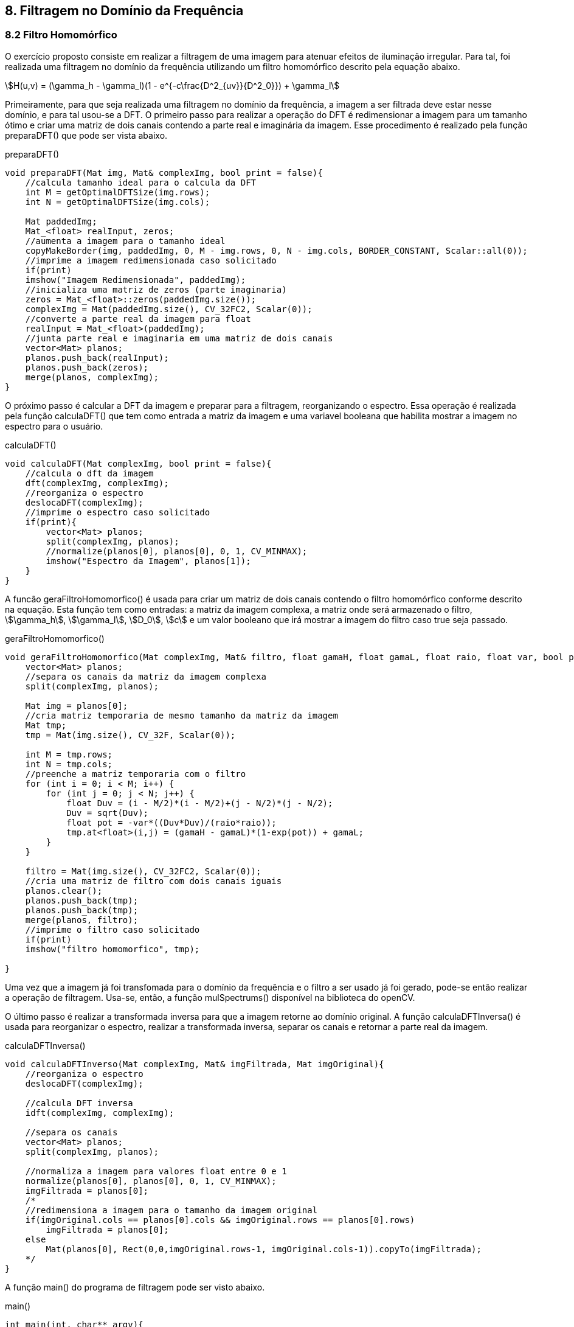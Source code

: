 == 8. Filtragem no Domínio da Frequência

=== 8.2 Filtro Homomórfico

O exercício proposto consiste em realizar a filtragem de uma imagem para atenuar efeitos de iluminação irregular. Para tal, foi realizada uma filtragem no domínio da frequência utilizando um filtro homomórfico descrito pela equação abaixo.

stem:[H(u,v) = (\gamma_h - \gamma_l)(1 - e^{-c\frac{D^2_{uv}}{D^2_0}}) + \gamma_l]

Primeiramente, para que seja realizada uma filtragem no domínio da frequência, a imagem a ser filtrada deve estar nesse domínio, e para tal usou-se a DFT. O primeiro passo para realizar a operação do DFT é redimensionar a imagem para um tamanho ótimo e criar uma matriz de dois canais contendo a parte real e imaginária da imagem. Esse procedimento é realizado pela função preparaDFT() que pode ser vista abaixo.

[[app-listing]]
[source, cpp]
.preparaDFT()
----
void preparaDFT(Mat img, Mat& complexImg, bool print = false){
    //calcula tamanho ideal para o calcula da DFT
    int M = getOptimalDFTSize(img.rows);
    int N = getOptimalDFTSize(img.cols);

    Mat paddedImg;
    Mat_<float> realInput, zeros;
    //aumenta a imagem para o tamanho ideal
    copyMakeBorder(img, paddedImg, 0, M - img.rows, 0, N - img.cols, BORDER_CONSTANT, Scalar::all(0));
    //imprime a imagem redimensionada caso solicitado
    if(print)
    imshow("Imagem Redimensionada", paddedImg);
    //inicializa uma matriz de zeros (parte imaginaria)
    zeros = Mat_<float>::zeros(paddedImg.size());
    complexImg = Mat(paddedImg.size(), CV_32FC2, Scalar(0));
    //converte a parte real da imagem para float
    realInput = Mat_<float>(paddedImg);
    //junta parte real e imaginaria em uma matriz de dois canais
    vector<Mat> planos;
    planos.push_back(realInput);
    planos.push_back(zeros);
    merge(planos, complexImg);
}
----

O próximo passo é calcular a DFT da imagem e preparar para a filtragem, reorganizando o espectro. Essa operação é realizada pela função calculaDFT() que tem como entrada a matriz da imagem e uma variavel booleana que habilita mostrar a imagem no espectro para o usuário.

[[app-listing]]
[source, cpp]
.calculaDFT()
----
void calculaDFT(Mat complexImg, bool print = false){
    //calcula o dft da imagem
    dft(complexImg, complexImg);
    //reorganiza o espectro
    deslocaDFT(complexImg);
    //imprime o espectro caso solicitado
    if(print){
        vector<Mat> planos;
        split(complexImg, planos);
        //normalize(planos[0], planos[0], 0, 1, CV_MINMAX);
        imshow("Espectro da Imagem", planos[1]);
    }
}
----

A funcão geraFiltroHomomorfico() é usada para criar um matriz de dois canais contendo o filtro homomórfico conforme descrito na equação. Esta função tem como entradas: a matriz da imagem complexa, a matriz onde será armazenado o filtro, stem:[\gamma_h], stem:[\gamma_l], stem:[D_0], stem:[c] e um valor booleano que irá mostrar a imagem do filtro caso true seja passado.

[[app-listing]]
[source, cpp]
.geraFiltroHomomorfico()
----
void geraFiltroHomomorfico(Mat complexImg, Mat& filtro, float gamaH, float gamaL, float raio, float var, bool print = false){
    vector<Mat> planos;
    //separa os canais da matriz da imagem complexa
    split(complexImg, planos);

    Mat img = planos[0];
    //cria matriz temporaria de mesmo tamanho da matriz da imagem
    Mat tmp;
    tmp = Mat(img.size(), CV_32F, Scalar(0));

    int M = tmp.rows;
    int N = tmp.cols;
    //preenche a matriz temporaria com o filtro
    for (int i = 0; i < M; i++) {
        for (int j = 0; j < N; j++) {
            float Duv = (i - M/2)*(i - M/2)+(j - N/2)*(j - N/2);
            Duv = sqrt(Duv);
            float pot = -var*((Duv*Duv)/(raio*raio));
            tmp.at<float>(i,j) = (gamaH - gamaL)*(1-exp(pot)) + gamaL;
        }
    }

    filtro = Mat(img.size(), CV_32FC2, Scalar(0));
    //cria uma matriz de filtro com dois canais iguais
    planos.clear();
    planos.push_back(tmp);
    planos.push_back(tmp);
    merge(planos, filtro);
    //imprime o filtro caso solicitado
    if(print)
    imshow("filtro homomorfico", tmp);

}
----

Uma vez que a imagem já foi transfomada para o domínio da frequência e o filtro a ser usado já foi gerado, pode-se então realizar a operação de filtragem. Usa-se, então, a função mulSpectrums() disponível na biblioteca do openCV.

O último passo é realizar a transformada inversa para que a imagem retorne ao domínio original. A função calculaDFTInversa() é usada para reorganizar o espectro, realizar a transformada inversa, separar os canais e retornar a parte real da imagem.

[[app-listing]]
[source, cpp]
.calculaDFTInversa()
----
void calculaDFTInverso(Mat complexImg, Mat& imgFiltrada, Mat imgOriginal){
    //reorganiza o espectro
    deslocaDFT(complexImg);

    //calcula DFT inversa
    idft(complexImg, complexImg);

    //separa os canais
    vector<Mat> planos;
    split(complexImg, planos);

    //normaliza a imagem para valores float entre 0 e 1
    normalize(planos[0], planos[0], 0, 1, CV_MINMAX);
    imgFiltrada = planos[0];
    /*
    //redimensiona a imagem para o tamanho da imagem original
    if(imgOriginal.cols == planos[0].cols && imgOriginal.rows == planos[0].rows)
        imgFiltrada = planos[0];
    else
        Mat(planos[0], Rect(0,0,imgOriginal.rows-1, imgOriginal.cols-1)).copyTo(imgFiltrada);
    */
}
----

A função main() do programa de filtragem pode ser visto abaixo.

[[app-listing]]
[source, cpp]
.main()
----
int main(int, char** argv){
    Mat img, complexImage, filtro, imgFiltrada;

    img = imread(argv[1], CV_LOAD_IMAGE_GRAYSCALE);
    if(!img.data)
    cout << "erro ao tentar abrir a imagem " << argv[1] << endl;

    imshow("Imagem Original", img);

    preparaDFT(img, complexImage);

    calculaDFT(complexImage);

    geraFiltroHomomorfico(complexImage, filtro, 1.3, 0.7, 30, 1, true);

    // aplica o filtro frequencial
    mulSpectrums(complexImage, filtro, complexImage, 0);

    calculaDFTInverso(complexImage, imgFiltrada, img);

    imshow("Imagem Filtrada", imgFiltrada);

    waitKey();
    return 0;
}
----

Para a validação do algoritmo implementado foi usada a imagem com problema de iluminação irregular abaixo.

[[imgOriginal]]
image::/images/homomorfica.png[title = "Imagem Original", width = "256", height = "256"]

Os parâmetros usados para o filtro homomórfico foram stem:[\gamma_h = 1.3], stem:[\gamma_l = 0.7], stem:[D_0 = 30] e stem:[c = 1]. O filtro gerado pode ser visualizado na imagem abaixo.

[[filtro]]
image::/images/FiltroHomomorfico.png[title = "Filtro Homomórfico", width = "256", height = "256"]

O resultado do processo de filtragem pode ser conferido abaixo.

[[imgfiltrada]]
image::/images/imgFiltrada.png[title = "Imagem Filtrada", width = "256", height = "256"]

O aquivo completo pode ser baixado link:/Projetos/filtroHomomorfico.cpp[aqui].

